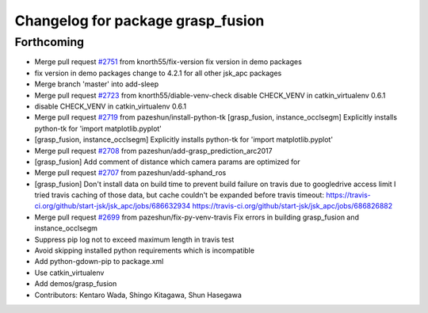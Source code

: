 ^^^^^^^^^^^^^^^^^^^^^^^^^^^^^^^^^^
Changelog for package grasp_fusion
^^^^^^^^^^^^^^^^^^^^^^^^^^^^^^^^^^

Forthcoming
-----------
* Merge pull request `#2751 <https://github.com/start-jsk/jsk_apc/issues/2751>`_ from knorth55/fix-version
  fix version in demo packages
* fix version in demo packages
  change to 4.2.1 for all other jsk_apc packages
* Merge branch 'master' into add-sleep
* Merge pull request `#2723 <https://github.com/start-jsk/jsk_apc/issues/2723>`_ from knorth55/diable-venv-check
  disable CHECK_VENV in catkin_virtualenv 0.6.1
* disable CHECK_VENV in catkin_virtualenv 0.6.1
* Merge pull request `#2719 <https://github.com/start-jsk/jsk_apc/issues/2719>`_ from pazeshun/install-python-tk
  [grasp_fusion, instance_occlsegm] Explicitly installs python-tk for 'import matplotlib.pyplot'
* [grasp_fusion, instance_occlsegm] Explicitly installs python-tk for 'import matplotlib.pyplot'
* Merge pull request `#2708 <https://github.com/start-jsk/jsk_apc/issues/2708>`_ from pazeshun/add-grasp_prediction_arc2017
* [grasp_fusion] Add comment of distance which camera params are optimized for
* Merge pull request `#2707 <https://github.com/start-jsk/jsk_apc/issues/2707>`_ from pazeshun/add-sphand_ros
* [grasp_fusion] Don't install data on build time to prevent build failure on travis due to googledrive access limit
  I tried travis caching of those data, but cache couldn't be expanded before travis timeout:
  https://travis-ci.org/github/start-jsk/jsk_apc/jobs/686632934
  https://travis-ci.org/github/start-jsk/jsk_apc/jobs/686826882
* Merge pull request `#2699 <https://github.com/start-jsk/jsk_apc/issues/2699>`_ from pazeshun/fix-py-venv-travis
  Fix errors in building grasp_fusion and instance_occlsegm
* Suppress pip log not to exceed maximum length in travis test
* Avoid skipping installed python requirements which is incompatible
* Add python-gdown-pip to package.xml
* Use catkin_virtualenv
* Add demos/grasp_fusion
* Contributors: Kentaro Wada, Shingo Kitagawa, Shun Hasegawa
